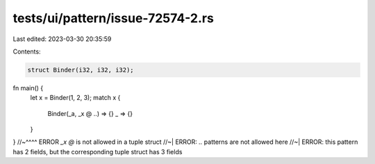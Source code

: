 tests/ui/pattern/issue-72574-2.rs
=================================

Last edited: 2023-03-30 20:35:59

Contents:

.. code-block:: rs

    struct Binder(i32, i32, i32);

fn main() {
    let x = Binder(1, 2, 3);
    match x {
        Binder(_a, _x @ ..) => {}
        _ => {}
    }
}
//~^^^^ ERROR `_x @` is not allowed in a tuple struct
//~| ERROR: `..` patterns are not allowed here
//~| ERROR: this pattern has 2 fields, but the corresponding tuple struct has 3 fields


